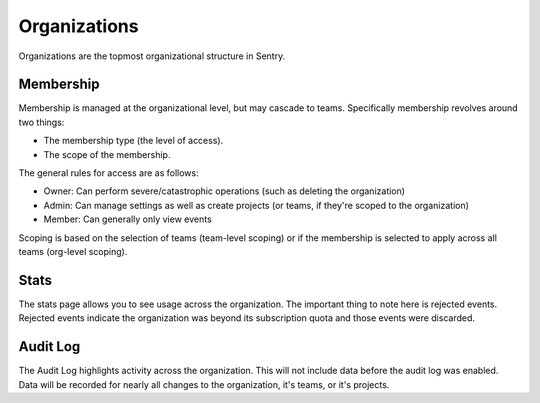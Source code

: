Organizations
=============

Organizations are the topmost organizational structure in Sentry.

Membership
----------

Membership is managed at the organizational level, but may cascade to
teams. Specifically membership revolves around two things:

*   The membership type (the level of access).
*   The scope of the membership.

The general rules for access are as follows:

*   Owner: Can perform severe/catastrophic operations (such as deleting
    the organization)
*   Admin: Can manage settings as well as create projects (or teams, if
    they're scoped to the organization)
*    Member: Can generally only view events

Scoping is based on the selection of teams (team-level scoping) or if the
membership is selected to apply across all teams (org-level scoping).

.. sentry:edition:: cloud

    Billing and Quotas
    ------------------

    Billing is managed at the Organization level.  An Organization's quota
    is spread across all projects within it.

    This generally makes sense in the context of a personal vs a business
    account.  You could be using a smaller plan on your personal account,
    and your company account could be on a much larger plan, as well as
    charging a different credit card.

Stats
-----

The stats page allows you to see usage across the organization. The
important thing to note here is rejected events. Rejected events indicate
the organization was beyond its subscription quota and those events were
discarded.

Audit Log
---------

The Audit Log highlights activity across the organization. This will not
include data before the audit log was enabled. Data will be recorded for
nearly all changes to the organization, it's teams, or it's projects.
